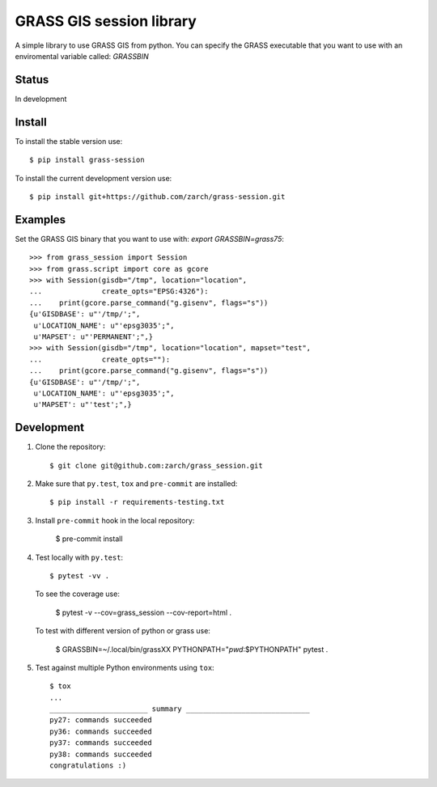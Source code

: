 GRASS GIS session library
=========================

A simple library to use GRASS GIS from python.
You can specify the GRASS executable that you want to use with an
enviromental variable called: `GRASSBIN`



Status
------

In development


Install
-------

To install the stable version use: ::

    $ pip install grass-session


To install the current development version use: ::

    $ pip install git+https://github.com/zarch/grass-session.git


Examples
--------

Set the GRASS GIS binary that you want to use with:
`export GRASSBIN=grass75`::

    >>> from grass_session import Session
    >>> from grass.script import core as gcore
    >>> with Session(gisdb="/tmp", location="location",
    ...              create_opts="EPSG:4326"):
    ...    print(gcore.parse_command("g.gisenv", flags="s"))
    {u'GISDBASE': u"'/tmp/';",
     u'LOCATION_NAME': u"'epsg3035';",
     u'MAPSET': u"'PERMANENT';",}
    >>> with Session(gisdb="/tmp", location="location", mapset="test",
    ...              create_opts=""):
    ...    print(gcore.parse_command("g.gisenv", flags="s"))
    {u'GISDBASE': u"'/tmp/';",
     u'LOCATION_NAME': u"'epsg3035';",
     u'MAPSET': u"'test';",}


Development
-----------

1. Clone the repository::

    $ git clone git@github.com:zarch/grass_session.git

2. Make sure that ``py.test``, ``tox`` and ``pre-commit`` are installed::

    $ pip install -r requirements-testing.txt

3. Install ``pre-commit`` hook in the local repository:

    $ pre-commit install

4. Test locally with ``py.test``::

    $ pytest -vv .

   To see the coverage use:

    $ pytest -v --cov=grass_session --cov-report=html .

   To test with different version of python or grass use:

    $ GRASSBIN=~/.local/bin/grassXX PYTHONPATH="`pwd`:$PYTHONPATH" pytest .

5. Test against multiple Python environments using ``tox``::

    $ tox
    ...
    _______________________ summary _____________________________
    py27: commands succeeded
    py36: commands succeeded
    py37: commands succeeded
    py38: commands succeeded
    congratulations :)
